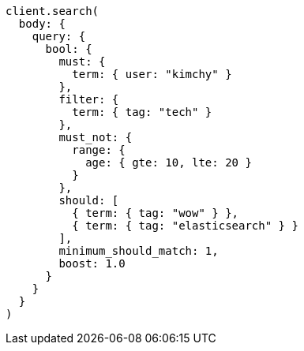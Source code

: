 [source, ruby]
----
client.search(
  body: {
    query: {
      bool: {
        must: {
          term: { user: "kimchy" }
        },
        filter: {
          term: { tag: "tech" }
        },
        must_not: {
          range: {
            age: { gte: 10, lte: 20 }
          }
        },
        should: [
          { term: { tag: "wow" } },
          { term: { tag: "elasticsearch" } }
        ],
        minimum_should_match: 1,
        boost: 1.0
      }
    }
  }
)
----